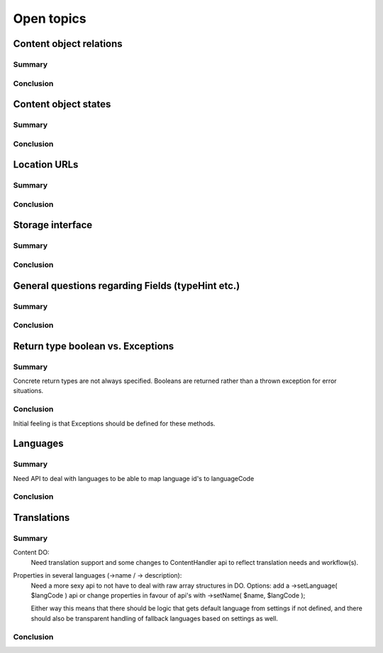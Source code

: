 Open topics
===========

Content object relations
------------------------

Summary
~~~~~~~

Conclusion
~~~~~~~~~~


Content object states
---------------------

Summary
~~~~~~~

Conclusion
~~~~~~~~~~


Location URLs
-------------

Summary
~~~~~~~

Conclusion
~~~~~~~~~~


Storage interface
-----------------

Summary
~~~~~~~

Conclusion
~~~~~~~~~~


General questions regarding Fields (typeHint etc.)
--------------------------------------------------

Summary
~~~~~~~

Conclusion
~~~~~~~~~~



Return type boolean vs. Exceptions
----------------------------------

Summary
~~~~~~~
Concrete return types are not always specified. Booleans are returned rather
than a thrown exception for error situations.

Conclusion
~~~~~~~~~~
Initial feeling is that Exceptions should be defined for these methods.




Languages
---------

Summary
~~~~~~~
Need API to deal with languages to be able to map language id's to languageCode

Conclusion
~~~~~~~~~~



Translations
------------

Summary
~~~~~~~
Content DO:
  Need translation support and some changes to ContentHandler api to reflect
  translation needs and workflow(s).

Properties in several languages (->name / -> description):
  Need a more sexy api to not have to deal with raw array structures in DO.
  Options: add a ->setLanguage( $langCode ) api or change properties in favour of api's with ->setName( $name, $langCode );

  Either way this means that there should be logic that gets default language from settings if not defined, and there
  should also be transparent handling of fallback languages based on settings as well.


Conclusion
~~~~~~~~~~
